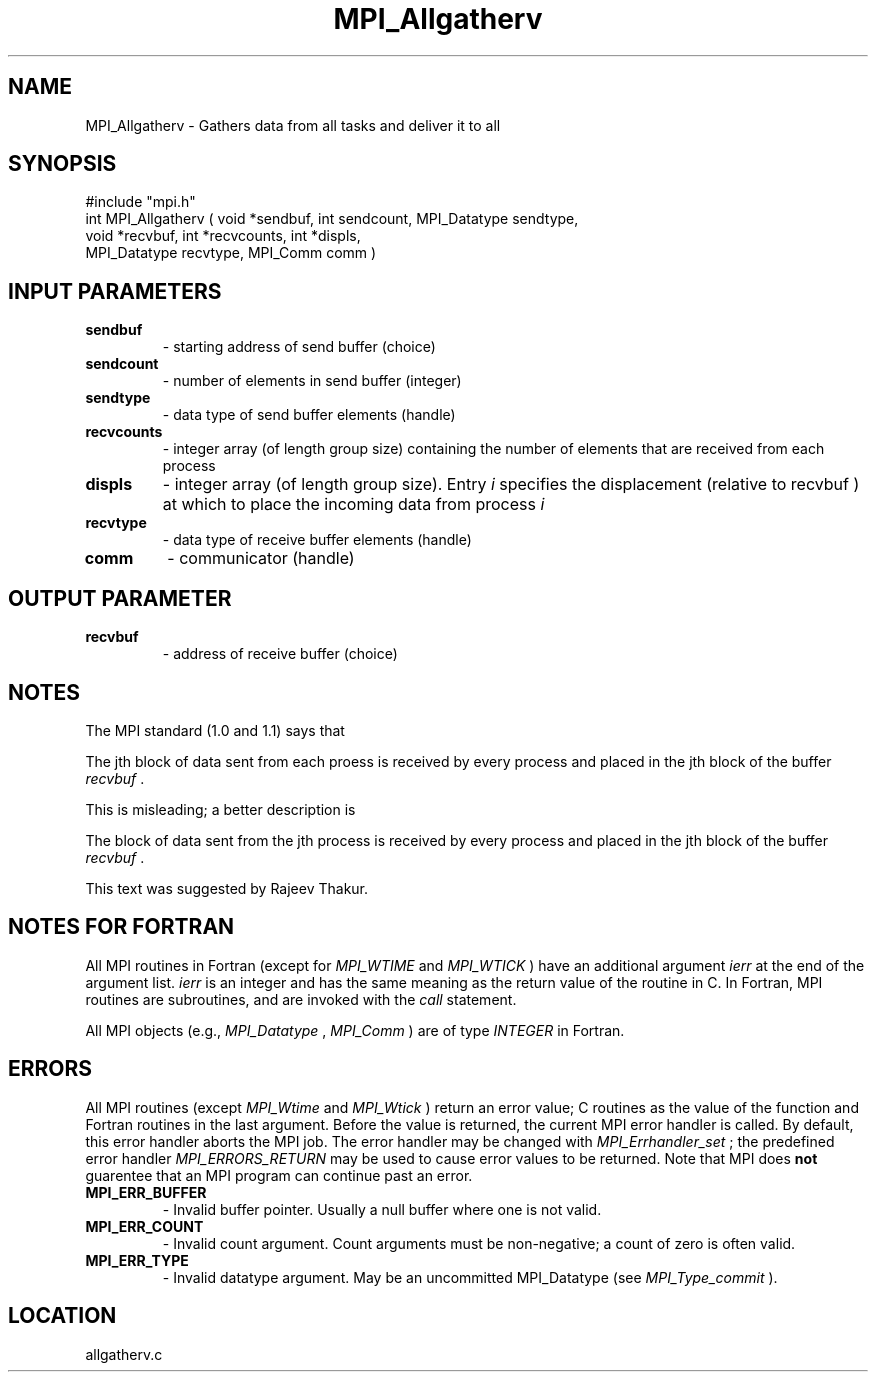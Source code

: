 .TH MPI_Allgatherv 3 "10/15/1999" " " "MPI"
.SH NAME
MPI_Allgatherv \-  Gathers data from all tasks and deliver it to all 
.SH SYNOPSIS
.nf
#include "mpi.h"
int MPI_Allgatherv ( void *sendbuf, int sendcount, MPI_Datatype sendtype, 
                     void *recvbuf, int *recvcounts, int *displs, 
       MPI_Datatype recvtype, MPI_Comm comm )
.fi
.SH INPUT PARAMETERS
.PD 0
.TP
.B sendbuf 
- starting address of send buffer (choice) 
.PD 1
.PD 0
.TP
.B sendcount 
- number of elements in send buffer (integer) 
.PD 1
.PD 0
.TP
.B sendtype 
- data type of send buffer elements (handle) 
.PD 1
.PD 0
.TP
.B recvcounts 
- integer array (of length group size) 
containing the number of elements that are received from each process 
.PD 1
.PD 0
.TP
.B displs 
- integer array (of length group size). Entry 
.I i
specifies the displacement (relative to recvbuf ) at
which to place the incoming data from process  
.I i

.PD 1
.PD 0
.TP
.B recvtype 
- data type of receive buffer elements (handle) 
.PD 1
.PD 0
.TP
.B comm 
- communicator (handle) 
.PD 1

.SH OUTPUT PARAMETER
.PD 0
.TP
.B recvbuf 
- address of receive buffer (choice) 
.PD 1

.SH NOTES
The MPI standard (1.0 and 1.1) says that

The jth block of data sent from
each proess is received by every process and placed in the jth block of the
buffer 
.I recvbuf
\&.


This is misleading; a better description is

The block of data sent from the jth process is received by every
process and placed in the jth block of the buffer 
.I recvbuf
\&.


This text was suggested by Rajeev Thakur.

.SH NOTES FOR FORTRAN
All MPI routines in Fortran (except for 
.I MPI_WTIME
and 
.I MPI_WTICK
) have
an additional argument 
.I ierr
at the end of the argument list.  
.I ierr
is an integer and has the same meaning as the return value of the routine
in C.  In Fortran, MPI routines are subroutines, and are invoked with the
.I call
statement.

All MPI objects (e.g., 
.I MPI_Datatype
, 
.I MPI_Comm
) are of type 
.I INTEGER
in Fortran.

.SH ERRORS

All MPI routines (except 
.I MPI_Wtime
and 
.I MPI_Wtick
) return an error value;
C routines as the value of the function and Fortran routines in the last
argument.  Before the value is returned, the current MPI error handler is
called.  By default, this error handler aborts the MPI job.  The error handler
may be changed with 
.I MPI_Errhandler_set
; the predefined error handler
.I MPI_ERRORS_RETURN
may be used to cause error values to be returned.
Note that MPI does 
.B not
guarentee that an MPI program can continue past
an error.

.PD 0
.TP
.B MPI_ERR_BUFFER 
- Invalid buffer pointer.  Usually a null buffer where
one is not valid.
.PD 1
.PD 0
.TP
.B MPI_ERR_COUNT 
- Invalid count argument.  Count arguments must be 
non-negative; a count of zero is often valid.
.PD 1
.PD 0
.TP
.B MPI_ERR_TYPE 
- Invalid datatype argument.  May be an uncommitted 
MPI_Datatype (see 
.I MPI_Type_commit
).
.PD 1
.SH LOCATION
allgatherv.c
